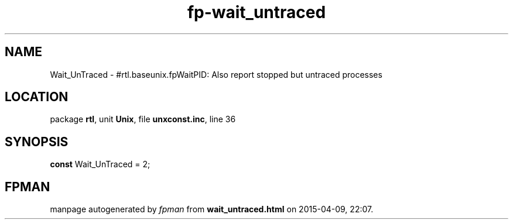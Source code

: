 .\" file autogenerated by fpman
.TH "fp-wait_untraced" 3 "2014-03-14" "fpman" "Free Pascal Programmer's Manual"
.SH NAME
Wait_UnTraced - #rtl.baseunix.fpWaitPID: Also report stopped but untraced processes
.SH LOCATION
package \fBrtl\fR, unit \fBUnix\fR, file \fBunxconst.inc\fR, line 36
.SH SYNOPSIS
\fBconst\fR Wait_UnTraced = 2;

.SH FPMAN
manpage autogenerated by \fIfpman\fR from \fBwait_untraced.html\fR on 2015-04-09, 22:07.

